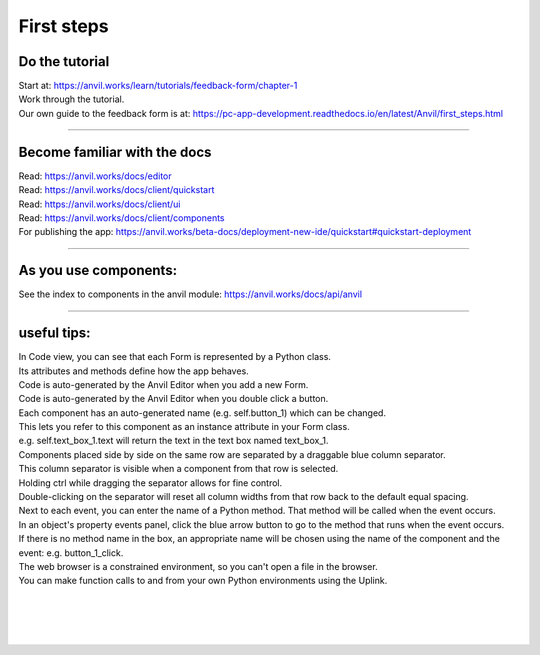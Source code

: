 ====================================================
First steps
====================================================

Do the tutorial
------------------------------

| Start at: https://anvil.works/learn/tutorials/feedback-form/chapter-1
| Work through the tutorial.
| Our own guide to the feedback form is at: https://pc-app-development.readthedocs.io/en/latest/Anvil/first_steps.html

----

Become familiar with the docs
------------------------------

| Read: https://anvil.works/docs/editor
| Read: https://anvil.works/docs/client/quickstart
| Read: https://anvil.works/docs/client/ui
| Read: https://anvil.works/docs/client/components

| For publishing the app: https://anvil.works/beta-docs/deployment-new-ide/quickstart#quickstart-deployment

----

As you use components:
------------------------------

| See the index to components in the anvil module: https://anvil.works/docs/api/anvil

-----

useful tips:
------------------------------

| In Code view, you can see that each Form is represented by a Python class. 
| Its attributes and methods define how the app behaves.

| Code is auto-generated by the Anvil Editor when you add a new Form.
| Code is auto-generated by the Anvil Editor when you double click a button.

| Each component has an auto-generated name (e.g. self.button_1) which can be changed. 
| This lets you refer to this component as an instance attribute in your Form class.
| e.g. self.text_box_1.text will return the text in the text box named text_box_1.

| Components placed side by side on the same row are separated by a draggable blue column separator. 
| This column separator is visible when a component from that row is selected.
| Holding ctrl while dragging the separator allows for fine control. 
| Double-clicking on the separator will reset all column widths from that row back to the default equal spacing.

| Next to each event, you can enter the name of a Python method. That method will be called when the event occurs.

| In an object's property events panel, click the blue arrow button to go to the method that runs when the event occurs. 
| If there is no method name in the box, an appropriate name will be chosen using the name of the component and the event: e.g. button_1_click.

| The web browser is a constrained environment, so you can't open a file in the browser.
| You can make function calls to and from your own Python environments using the Uplink.

| 
| 
| 
| 
